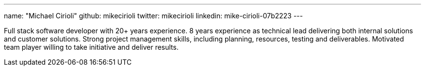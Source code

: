 ---
name: "Michael Cirioli"
github: mikecirioli
twitter: mikecirioli
linkedin: mike-cirioli-07b2223
---

Full stack software developer with 20+ years experience.
8 years experience as technical lead delivering both internal solutions and customer solutions.
Strong project management skills, including planning, resources, testing and deliverables.
Motivated team player willing to take initiative and deliver results.
